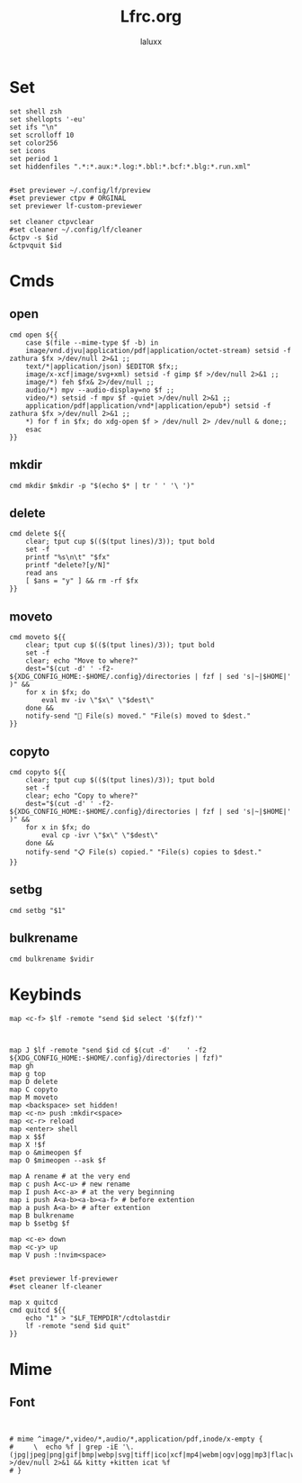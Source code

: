 #+TITLE: Lfrc.org
#+AUTHOR: laluxx
#+DESCRIPTION: lfrc
#+STARTUP: showeverything
#+PROPERTY: header-args :tangle lfrc
#+auto_tangle: t

# Basic vars

* Set
#+begin_src shell
set shell zsh
set shellopts '-eu'
set ifs "\n"
set scrolloff 10
set color256
set icons
set period 1
set hiddenfiles ".*:*.aux:*.log:*.bbl:*.bcf:*.blg:*.run.xml"


#set previewer ~/.config/lf/preview
#set previewer ctpv # ORGINAL
set previewer lf-custom-previewer

set cleaner ctpvclear
#set cleaner ~/.config/lf/cleaner
&ctpv -s $id
&ctpvquit $id
#+end_src
* Cmds
** open
#+begin_src shell
cmd open ${{
    case $(file --mime-type $f -b) in
	image/vnd.djvu|application/pdf|application/octet-stream) setsid -f zathura $fx >/dev/null 2>&1 ;;
	text/*|application/json) $EDITOR $fx;;
	image/x-xcf|image/svg+xml) setsid -f gimp $f >/dev/null 2>&1 ;;
	image/*) feh $fx& 2>/dev/null ;;
	audio/*) mpv --audio-display=no $f ;;
	video/*) setsid -f mpv $f -quiet >/dev/null 2>&1 ;;
	application/pdf|application/vnd*|application/epub*) setsid -f zathura $fx >/dev/null 2>&1 ;;
    *) for f in $fx; do xdg-open $f > /dev/null 2> /dev/null & done;;
    esac
}}
#+end_src
** mkdir
#+begin_src shell
cmd mkdir $mkdir -p "$(echo $* | tr ' ' '\ ')"
#+end_src
** delete
#+begin_src shell
cmd delete ${{
	clear; tput cup $(($(tput lines)/3)); tput bold
	set -f
	printf "%s\n\t" "$fx"
	printf "delete?[y/N]"
	read ans
	[ $ans = "y" ] && rm -rf $fx
}}
#+end_src
** moveto
#+begin_src shell
cmd moveto ${{
	clear; tput cup $(($(tput lines)/3)); tput bold
	set -f
	clear; echo "Move to where?"
	dest="$(cut -d'	' -f2- ${XDG_CONFIG_HOME:-$HOME/.config}/directories | fzf | sed 's|~|$HOME|' )" &&
	for x in $fx; do
		eval mv -iv \"$x\" \"$dest\"
	done &&
	notify-send "🚚 File(s) moved." "File(s) moved to $dest."
}}
#+end_src
** copyto
#+begin_src shell
cmd copyto ${{
	clear; tput cup $(($(tput lines)/3)); tput bold
	set -f
	clear; echo "Copy to where?"
	dest="$(cut -d'	' -f2- ${XDG_CONFIG_HOME:-$HOME/.config}/directories | fzf | sed 's|~|$HOME|' )" &&
	for x in $fx; do
		eval cp -ivr \"$x\" \"$dest\"
	done &&
	notify-send "📋 File(s) copied." "File(s) copies to $dest."
}}
#+end_src
** setbg
#+begin_src shell
cmd setbg "$1"
#+end_src
** bulkrename
#+begin_src shell
cmd bulkrename $vidir
#+end_src
* Keybinds
#+begin_src shell
map <c-f> $lf -remote "send $id select '$(fzf)'"



map J $lf -remote "send $id cd $(cut -d'	' -f2 ${XDG_CONFIG_HOME:-$HOME/.config}/directories | fzf)"
map gh
map g top
map D delete
map C copyto
map M moveto
map <backspace> set hidden!
map <c-n> push :mkdir<space>
map <c-r> reload
map <enter> shell
map x $$f
map X !$f
map o &mimeopen $f
map O $mimeopen --ask $f

map A rename # at the very end
map c push A<c-u> # new rename
map I push A<c-a> # at the very beginning
map i push A<a-b><a-b><a-f> # before extention
map a push A<a-b> # after extention
map B bulkrename
map b $setbg $f

map <c-e> down
map <c-y> up
map V push :!nvim<space>


#set previewer lf-previewer
#set cleaner lf-cleaner

map x quitcd
cmd quitcd ${{
	echo "1" > "$LF_TEMPDIR"/cdtolastdir
	lf -remote "send $id quit"
}}
#+end_src

* Mime
** Font
#+begin_src shell


# mime ^image/*,video/*,audio/*,application/pdf,inode/x-empty {
#     \  echo %f | grep -iE '\.(jpg|jpeg|png|gif|bmp|webp|svg|tiff|ico|xcf|mp4|webm|ogv|ogg|mp3|flac|wav|m4a|pdf)$' >/dev/null 2>&1 && kitty +kitten icat %f
# }

#+end_src
